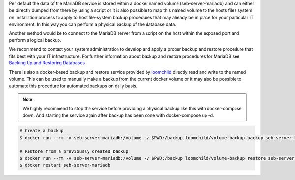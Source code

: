 Per default the data of the MariaDB service is stored within a docker named volume (seb-server-mariadb) and can either be directly dumped 
from there by using a script or it is also possible to map this named volume to the hosts files system on installation process to 
apply to host file-system backup procedures that may already be in place for your particular IT environment. In this way you can perform
a physical backup of the database data.

Another method would be to connect to the MariaDB server from a script on the host within the exposed port and perform a logical backup.

We recommend to contact your system administration to develop and apply a proper backup and restore procedure that fits best with your
IT infrastructure. For further information about backup and restore procedures for MariaDB see 
`Backing Up and Restoring Databases <https://mariadb.com/kb/en/backing-up-and-restoring-databases/>`_


There is also a docker-based backup and restore service provided by `loomchild <https://github.com/loomchild/volume-backup>`_ directly
read and write to the named volume. This can be used to manually make a backup from the current docker volume or it may also be 
possible to automate this procedure for automated backups on daily basis.

.. note:: 
   We highly recommend to stop the service before providing a physical backup like this with docker-compose down. And starting the
   service again after backup has been done with docker-compose up -d.

.. code-block:: bash

    # Create a backup
    $ docker run --rm -v seb-server-mariadb:/volume -v $PWD:/backup loomchild/volume-backup backup seb-server-backup-[DATE]
    
    # Restore from a previously created backup
    $ docker run --rm -v seb-server-mariadb:/volume -v $PWD:/backup loomchild/volume-backup restore seb-server-backup-[DATE]
    $ docker restart seb-server-mariadb